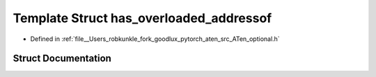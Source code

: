 .. _template_struct_at__detail___has_overloaded_addressof:

Template Struct has_overloaded_addressof
========================================

- Defined in :ref:`file__Users_robkunkle_fork_goodlux_pytorch_aten_src_ATen_optional.h`


Struct Documentation
--------------------


.. doxygenstruct:: at::detail_::has_overloaded_addressof
   :members:
   :protected-members:
   :undoc-members: